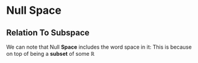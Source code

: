 * Null Space
** Relation To Subspace
   We can note that Null *Space* includes the word space in it: This is
   because on top of being a *subset* of some \begin{equation}\mathbb{R}\end{equation}
